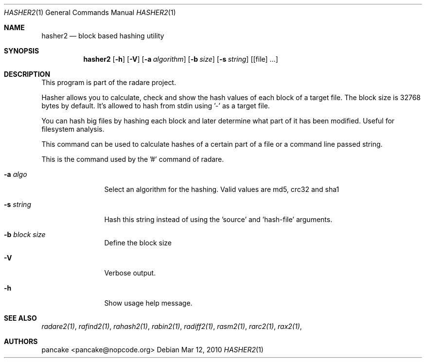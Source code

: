 .Dd Mar 12, 2010
.Dt HASHER2 1
.Os
.Sh NAME
.Nm hasher2
.Nd block based hashing utility
.Sh SYNOPSIS
.Nm hasher2
.Op Fl h
.Op Fl V
.Op Fl a Ar algorithm
.Op Fl b Ar size
.Op Fl s Ar string
.Op [file] ...
.Sh DESCRIPTION
This program is part of the radare project.
.Pp
Hasher allows you to calculate, check and show the hash values of each block of a target file. The block size is 32768 bytes by default. It's allowed to hash from stdin using '-' as a target file.
.Pp
You can hash big files by hashing each block and later determine what part of it has been modified. Useful for filesystem analysis.
.Pp
This command can be used to calculate hashes of a certain part of a file or a command line passed string.
.Pp
This is the command used by the '#' command of radare.
.Bl -tag -width Fl
.It Fl a Ar algo
Select an algorithm for the hashing. Valid values are md5, crc32 and sha1
.It Fl s Ar string
Hash this string instead of using the 'source' and 'hash-file' arguments.
.It Fl b Ar block size
Define the block size
.It Fl V
Verbose output.
.It Fl h
Show usage help message.
.El
.Sh SEE ALSO
.Pp
.Xr radare2(1) ,
.Xr rafind2(1) ,
.Xr rahash2(1) ,
.Xr rabin2(1) ,
.Xr radiff2(1) ,
.Xr rasm2(1) ,
.Xr rarc2(1) ,
.Xr rax2(1) ,
.Sh AUTHORS
.Pp
pancake <pancake@nopcode.org>
.Pp
